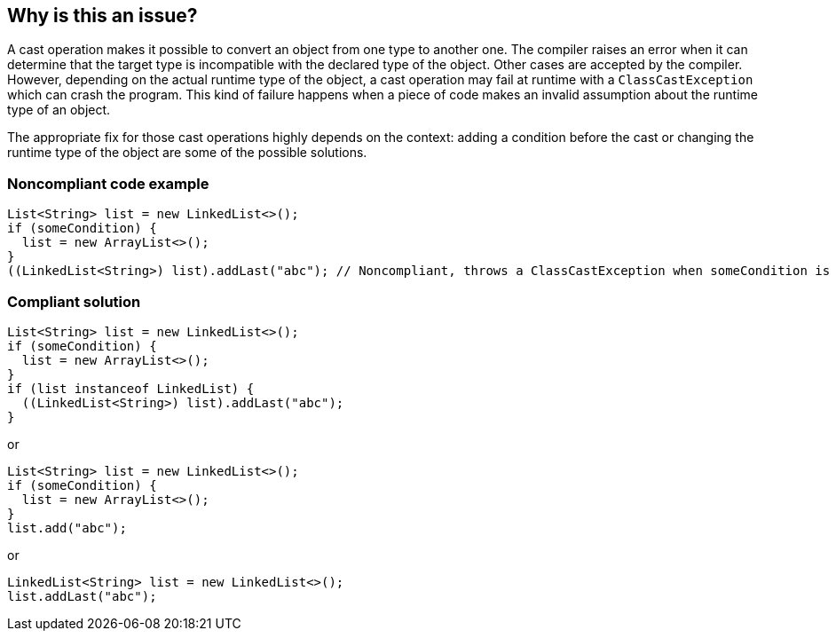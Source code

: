 == Why is this an issue?


A cast operation makes it possible to convert an object from one type to another one. The compiler raises an error when it can determine that the target type is incompatible with the declared type of the object. Other cases are accepted by the compiler. However, depending on the actual runtime type of the object, a cast operation may fail at runtime with a `ClassCastException` which can crash the program. This kind of failure happens when a piece of code makes an invalid assumption about the runtime type of an object.

The appropriate fix for those cast operations highly depends on the context: adding a condition before the cast or changing the runtime type of the object are some of the possible solutions.

=== Noncompliant code example

[source,java]
----
List<String> list = new LinkedList<>();
if (someCondition) {
  list = new ArrayList<>();
}
((LinkedList<String>) list).addLast("abc"); // Noncompliant, throws a ClassCastException when someCondition is true
----

=== Compliant solution

[source,java]
----
List<String> list = new LinkedList<>();
if (someCondition) {
  list = new ArrayList<>();
}
if (list instanceof LinkedList) {
  ((LinkedList<String>) list).addLast("abc");
}
----

or

[source,java]
----
List<String> list = new LinkedList<>();
if (someCondition) {
  list = new ArrayList<>();
}
list.add("abc");
----

or

[source,java]
----
LinkedList<String> list = new LinkedList<>();
list.addLast("abc");
----


